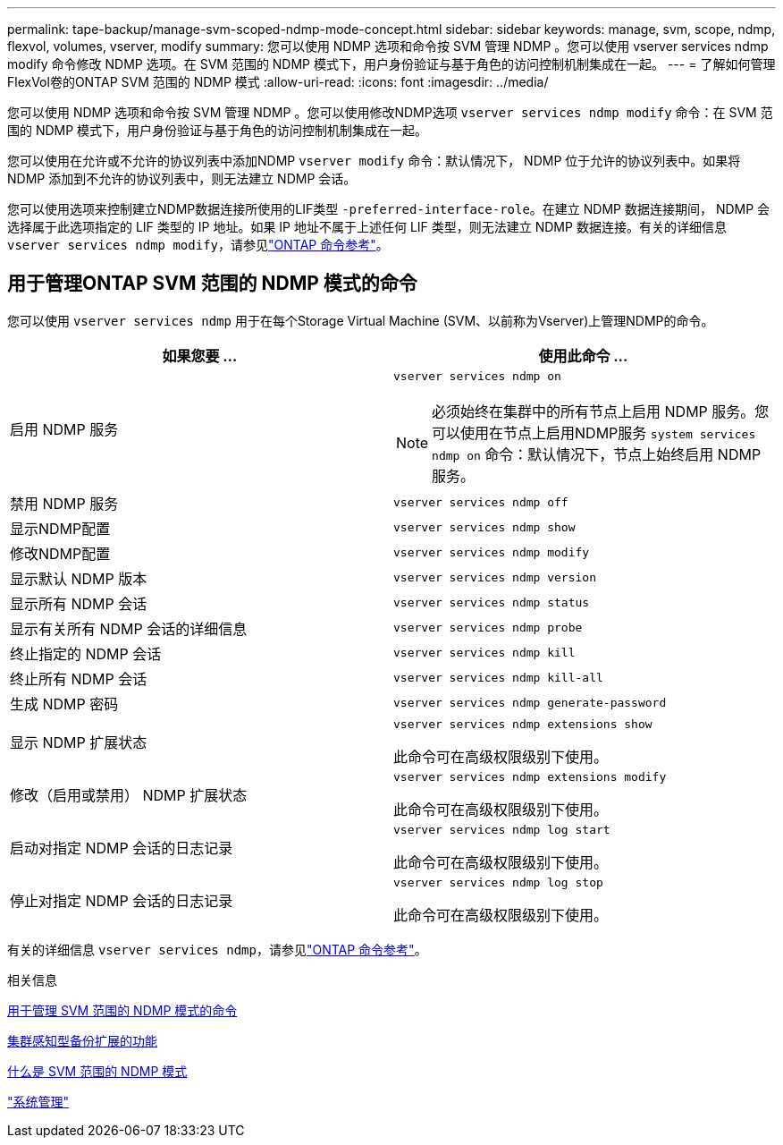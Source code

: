 ---
permalink: tape-backup/manage-svm-scoped-ndmp-mode-concept.html 
sidebar: sidebar 
keywords: manage, svm, scope, ndmp, flexvol, volumes, vserver, modify 
summary: 您可以使用 NDMP 选项和命令按 SVM 管理 NDMP 。您可以使用 vserver services ndmp modify 命令修改 NDMP 选项。在 SVM 范围的 NDMP 模式下，用户身份验证与基于角色的访问控制机制集成在一起。 
---
= 了解如何管理FlexVol卷的ONTAP SVM 范围的 NDMP 模式
:allow-uri-read: 
:icons: font
:imagesdir: ../media/


[role="lead"]
您可以使用 NDMP 选项和命令按 SVM 管理 NDMP 。您可以使用修改NDMP选项 `vserver services ndmp modify` 命令：在 SVM 范围的 NDMP 模式下，用户身份验证与基于角色的访问控制机制集成在一起。

您可以使用在允许或不允许的协议列表中添加NDMP `vserver modify` 命令：默认情况下， NDMP 位于允许的协议列表中。如果将 NDMP 添加到不允许的协议列表中，则无法建立 NDMP 会话。

您可以使用选项来控制建立NDMP数据连接所使用的LIF类型 `-preferred-interface-role`。在建立 NDMP 数据连接期间， NDMP 会选择属于此选项指定的 LIF 类型的 IP 地址。如果 IP 地址不属于上述任何 LIF 类型，则无法建立 NDMP 数据连接。有关的详细信息 `vserver services ndmp modify`，请参见link:https://docs.netapp.com/us-en/ontap-cli/vserver-services-ndmp-modify.html["ONTAP 命令参考"^]。



== 用于管理ONTAP SVM 范围的 NDMP 模式的命令

您可以使用 `vserver services ndmp` 用于在每个Storage Virtual Machine (SVM、以前称为Vserver)上管理NDMP的命令。

|===
| 如果您要 ... | 使用此命令 ... 


 a| 
启用 NDMP 服务
 a| 
`vserver services ndmp on`

[NOTE]
====
必须始终在集群中的所有节点上启用 NDMP 服务。您可以使用在节点上启用NDMP服务 `system services ndmp on` 命令：默认情况下，节点上始终启用 NDMP 服务。

====


 a| 
禁用 NDMP 服务
 a| 
`vserver services ndmp off`



 a| 
显示NDMP配置
 a| 
`vserver services ndmp show`



 a| 
修改NDMP配置
 a| 
`vserver services ndmp modify`



 a| 
显示默认 NDMP 版本
 a| 
`vserver services ndmp version`



 a| 
显示所有 NDMP 会话
 a| 
`vserver services ndmp status`



 a| 
显示有关所有 NDMP 会话的详细信息
 a| 
`vserver services ndmp probe`



 a| 
终止指定的 NDMP 会话
 a| 
`vserver services ndmp kill`



 a| 
终止所有 NDMP 会话
 a| 
`vserver services ndmp kill-all`



 a| 
生成 NDMP 密码
 a| 
`vserver services ndmp generate-password`



 a| 
显示 NDMP 扩展状态
 a| 
`vserver services ndmp extensions show`

此命令可在高级权限级别下使用。



 a| 
修改（启用或禁用） NDMP 扩展状态
 a| 
`vserver services ndmp extensions modify`

此命令可在高级权限级别下使用。



 a| 
启动对指定 NDMP 会话的日志记录
 a| 
`vserver services ndmp log start`

此命令可在高级权限级别下使用。



 a| 
停止对指定 NDMP 会话的日志记录
 a| 
`vserver services ndmp log stop`

此命令可在高级权限级别下使用。

|===
有关的详细信息 `vserver services ndmp`，请参见link:https://docs.netapp.com/us-en/ontap-cli/search.html?q=vserver+services+ndmp["ONTAP 命令参考"^]。

.相关信息
xref:commands-manage-svm-scoped-ndmp-reference.adoc[用于管理 SVM 范围的 NDMP 模式的命令]

xref:cluster-aware-backup-extension-concept.adoc[集群感知型备份扩展的功能]

xref:svm-scoped-ndmp-mode-concept.adoc[什么是 SVM 范围的 NDMP 模式]

link:../system-admin/index.html["系统管理"]
